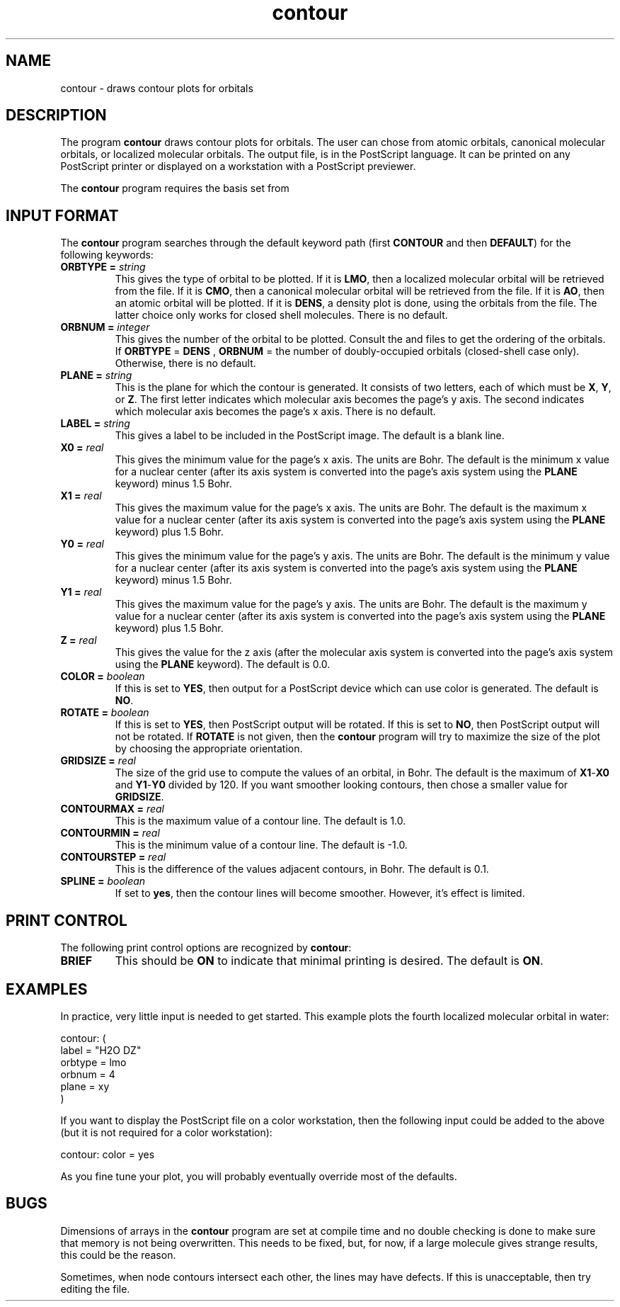 .TH contour 1 "18 June, 1991" "\*(]W" "\*(]D"
.SH NAME
contour \- draws contour plots for orbitals

.SH DESCRIPTION
The program
.B contour
draws contour plots for orbitals.
The user can chose from atomic orbitals, canonical molecular orbitals,
or localized molecular orbitals.
The output file,
.pN CONTOUR ,
is in the PostScript language.  It can be printed on any
PostScript printer or displayed on a workstation with a PostScript
previewer.

The \fBcontour\fP program requires the basis set from
.pN FILE30 .

.sL
.pN INPUT
.pN FILE30
.pN CMO "	(if \fBORBTYPE = CMO\fP)"
.pN LMO "	(if \fBORBTYPE = LMO\fP)"
.eL "FILES REQUIRED"


.sL
.pN OUTPUT
.eL "FILES UPDATED"

.sL
.pN CHECK
.pN FILE6
.pN CONTOUR
.eL "FILES GENERATED"

.SH INPUT FORMAT
.LP
The
.B contour
program
searches through the default keyword path (first
.B CONTOUR
and then
.BR DEFAULT )
for the following keywords:

.IP "\fBORBTYPE =\fP \fIstring\fP"
This gives the type of orbital to be plotted.
If it is \fBLMO\fP, then a localized molecular orbital will be
retrieved from the
.pN LMO
file.
If it is \fBCMO\fP, then a canonical molecular orbital
will be retrieved from the
.pN CMO
file.
If it is \fBAO\fP, then an atomic orbital will be plotted.
If it is \fBDENS\fP, a density plot is done, using the orbitals
from the
.pN CMO
file.  The latter choice only works
for closed shell molecules.
There is no default.

.IP "\fBORBNUM =\fP \fIinteger\fP"
This gives the number of the orbital to be plotted.  Consult
the
.pN CMO
and
.pN LMO
files to get the ordering of the orbitals.
If 
.B ORBTYPE
=
.B DENS
, 
.B ORBNUM
= the number of doubly-occupied orbitals (closed-shell case only).  Otherwise,
there is no default.

.IP "\fBPLANE =\fP \fIstring\fP"
This is the plane for which the contour is generated.  It consists
of two letters, each of which must be \fBX\fP, \fBY\fP, or \fBZ\fP.
The first letter indicates which molecular axis becomes the page's
y axis.  The second indicates which molecular axis becomes the
page's x axis.  There is no default.

.IP "\fBLABEL =\fP \fIstring\fP"
This gives a label to be included in the PostScript image.  The
default is a blank line.

.IP "\fBX0 =\fP \fIreal\fP"
This gives the minimum value for the page's x axis.  The units are
Bohr.  The default is the minimum x value for a nuclear
center (after its axis
system is converted into the page's axis system using the \fBPLANE\fP
keyword) minus 1.5 Bohr.

.IP "\fBX1 =\fP \fIreal\fP"
This gives the maximum value for the page's x axis.  The units are
Bohr.  The default is the maximum x value for a nuclear
center (after its axis
system is converted into the page's axis system using the \fBPLANE\fP
keyword) plus 1.5 Bohr.

.IP "\fBY0 =\fP \fIreal\fP"
This gives the minimum value for the page's y axis.  The units are
Bohr.  The default is the minimum y value for a nuclear
center (after its axis
system is converted into the page's axis system using the \fBPLANE\fP
keyword) minus 1.5 Bohr.

.IP "\fBY1 =\fP \fIreal\fP"
This gives the maximum value for the page's y axis.  The units are
Bohr.  The default is the maximum y value for a nuclear
center (after its axis
system is converted into the page's axis system using the \fBPLANE\fP
keyword) plus 1.5 Bohr.

.IP "\fBZ =\fP \fIreal\fP"
This gives the value for the z axis
(after the molecular axis
system is converted into the page's axis system using the \fBPLANE\fP
keyword).  The default is 0.0.

.IP "\fBCOLOR =\fP \fIboolean\fP"
If this is set to \fBYES\fP, then output for a PostScript device which
can use color is generated.  The default is \fBNO\fP.

.IP "\fBROTATE =\fP \fIboolean\fP"
If this is set to \fBYES\fP, then PostScript output will be rotated.
If this is set to \fBNO\fP, then PostScript output will not be rotated.
If \fBROTATE\fP is not given, then the \fBcontour\fP program will
try to maximize the size of the plot by choosing the appropriate orientation.

.IP "\fBGRIDSIZE =\fP \fIreal\fP"
The size of the grid use to compute the values of an orbital, in Bohr.
The default is the maximum of \fBX1\fP\-\fBX0\fP and \fBY1\fP\-\fBY0\fP
divided by 120.  If you want smoother looking contours, then chose a
smaller value for \fBGRIDSIZE\fP.

.IP "\fBCONTOURMAX =\fP \fIreal\fP"
This is the maximum value of a contour line. The default is 1.0.

.IP "\fBCONTOURMIN =\fP \fIreal\fP"
This is the minimum value of a contour line. The default is -1.0.

.IP "\fBCONTOURSTEP =\fP \fIreal\fP"
This is the difference of the values adjacent contours, in Bohr.
The default is 0.1.

.IP "\fBSPLINE =\fP \fIboolean\fP"
If set to \fByes\fP, then the contour lines will become smoother.
However, it's effect is limited.

.SH PRINT CONTROL
The following print control options are recognized by \fBcontour\fP:

.IP \fBBRIEF\fP
This should be \fBON\fP to indicate that minimal printing is
desired.  The default is \fBON\fP.

.SH EXAMPLES
.LP
In practice, very little input is needed to get started.
This example plots the
fourth localized molecular orbital in water:

.DS
  contour: (
    label = "H2O DZ"
    orbtype = lmo
    orbnum = 4
    plane = xy
    )
.DE

.LP
If you want to display the PostScript file on a color workstation,
then the following input could be added to the above (but it is not required
for a color workstation):

.DS
  contour: color = yes
.DE

.LP
As you fine tune your plot, you will probably eventually override most
of the defaults.

.SH BUGS
.LP
Dimensions of arrays in the \fBcontour\fP program are set at compile
time and no double checking is done to make sure that memory is not
being overwritten.  This needs to be fixed, but, for now, if a large
molecule gives strange results, this could be the reason.

.LP
Sometimes, when node contours intersect each other, the lines may have defects.
If this is unacceptable, then try editing the
.pN CONTOUR
file.
